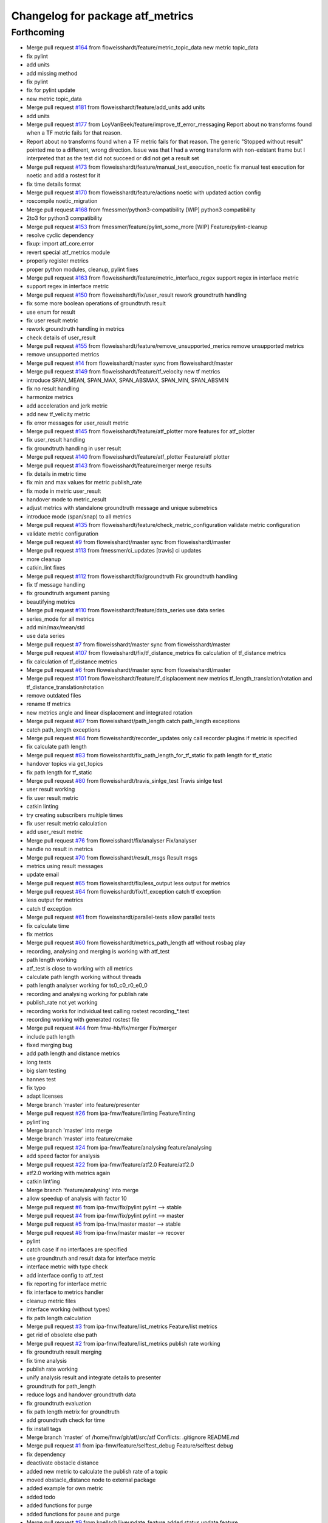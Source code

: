 ^^^^^^^^^^^^^^^^^^^^^^^^^^^^^^^^^
Changelog for package atf_metrics
^^^^^^^^^^^^^^^^^^^^^^^^^^^^^^^^^

Forthcoming
-----------
* Merge pull request `#164 <https://github.com/floweisshardt/atf/issues/164>`_ from floweisshardt/feature/metric_topic_data
  new metric topic_data
* fix pylint
* add units
* add missing method
* fix pylint
* fix for pylint update
* new metric topic_data
* Merge pull request `#181 <https://github.com/floweisshardt/atf/issues/181>`_ from floweisshardt/feature/add_units
  add units
* add units
* Merge pull request `#177 <https://github.com/floweisshardt/atf/issues/177>`_ from LoyVanBeek/feature/improve_tf_error_messaging
  Report about no transforms found when a TF metric fails for that reason.
* Report about no transforms found when a TF metric fails for that reason.
  The generic "Stopped without result" pointed me to a different, wrong direction.
  Issue was that I had a wrong transform with non-existant frame but I interpreted that as the test did not succeed or did not get a result set
* Merge pull request `#173 <https://github.com/floweisshardt/atf/issues/173>`_ from floweisshardt/feature/manual_test_execution_noetic
  fix manual test execution for noetic and add a rostest for it
* fix time details format
* Merge pull request `#170 <https://github.com/floweisshardt/atf/issues/170>`_ from floweisshardt/feature/actions
  noetic with updated action config
* roscompile noetic_migration
* Merge pull request `#168 <https://github.com/floweisshardt/atf/issues/168>`_ from fmessmer/python3-compatibility
  [WIP] python3 compatibility
* 2to3 for python3 compatibility
* Merge pull request `#153 <https://github.com/floweisshardt/atf/issues/153>`_ from fmessmer/feature/pylint_some_more
  [WIP] Feature/pylint-cleanup
* resolve cyclic dependency
* fixup: import atf_core.error
* revert special atf_metrics module
* properly register metrics
* proper python modules, cleanup, pylint fixes
* Merge pull request `#163 <https://github.com/floweisshardt/atf/issues/163>`_ from floweisshardt/feature/metric_interface_regex
  support regex in interface metric
* support regex in interface metric
* Merge pull request `#150 <https://github.com/floweisshardt/atf/issues/150>`_ from floweisshardt/fix/user_result
  rework groundtruth handling
* fix some more boolean operations of groundtruth.result
* use enum for result
* fix user result metric
* rework groundtruth handling in metrics
* check details of user_result
* Merge pull request `#155 <https://github.com/floweisshardt/atf/issues/155>`_ from floweisshardt/feature/remove_unsupported_merics
  remove unsupported metrics
* remove unsupported metrics
* Merge pull request `#14 <https://github.com/floweisshardt/atf/issues/14>`_ from floweisshardt/master
  sync from floweisshardt/master
* Merge pull request `#149 <https://github.com/floweisshardt/atf/issues/149>`_ from floweisshardt/feature/tf_velocity
  new tf metrics
* introduce SPAN_MEAN, SPAN_MAX, SPAN_ABSMAX, SPAN_MIN, SPAN_ABSMIN
* fix no result handling
* harmonize metrics
* add acceleration and jerk metric
* add new tf_velicity metric
* fix error messages for user_result metric
* Merge pull request `#145 <https://github.com/floweisshardt/atf/issues/145>`_ from floweisshardt/feature/atf_plotter
  more features for atf_plotter
* fix user_result handling
* fix groundtruth handling in user result
* Merge pull request `#140 <https://github.com/floweisshardt/atf/issues/140>`_ from floweisshardt/feature/atf_plotter
  Feature/atf plotter
* Merge pull request `#143 <https://github.com/floweisshardt/atf/issues/143>`_ from floweisshardt/feature/merger
  merge results
* fix details in metric time
* fix min and max values for metric publish_rate
* fix mode in metric user_result
* handover mode to metric_result
* adjust metrics with standalone groundtruth message and unique submetrics
* introduce mode (span/snap) to all metrics
* Merge pull request `#135 <https://github.com/floweisshardt/atf/issues/135>`_ from floweisshardt/feature/check_metric_configuration
  validate metric configuration
* validate metric configuration
* Merge pull request `#9 <https://github.com/floweisshardt/atf/issues/9>`_ from floweisshardt/master
  sync from floweisshardt/master
* Merge pull request `#113 <https://github.com/floweisshardt/atf/issues/113>`_ from fmessmer/ci_updates
  [travis] ci updates
* more cleanup
* catkin_lint fixes
* Merge pull request `#112 <https://github.com/floweisshardt/atf/issues/112>`_ from floweisshardt/fix/groundtruth
  Fix groundtruth handling
* fix tf message handling
* fix groundtruth argument parsing
* beautifying metrics
* Merge pull request `#110 <https://github.com/floweisshardt/atf/issues/110>`_ from floweisshardt/feature/data_series
  use data series
* series_mode for all metrics
* add min/max/mean/std
* use data series
* Merge pull request `#7 <https://github.com/floweisshardt/atf/issues/7>`_ from floweisshardt/master
  sync from floweisshardt/master
* Merge pull request `#107 <https://github.com/floweisshardt/atf/issues/107>`_ from floweisshardt/fix/tf_distance_metrics
  fix calculation of tf_distance metrics
* fix calculation of tf_distance metrics
* Merge pull request `#6 <https://github.com/floweisshardt/atf/issues/6>`_ from floweisshardt/master
  sync from floweisshardt/master
* Merge pull request `#101 <https://github.com/floweisshardt/atf/issues/101>`_ from floweisshardt/feature/tf_displacement
  new metrics tf_length_translation/rotation and tf_distance_translation/rotation
* remove outdated files
* rename tf metrics
* new metrics angle and linear displacement and integrated rotation
* Merge pull request `#87 <https://github.com/floweisshardt/atf/issues/87>`_ from floweisshardt/path_length
  catch path_length exceptions
* catch path_length exceptions
* Merge pull request `#84 <https://github.com/floweisshardt/atf/issues/84>`_ from floweisshardt/recorder_updates
  only call recorder plugins if metric is specified
* fix calculate path length
* Merge pull request `#83 <https://github.com/floweisshardt/atf/issues/83>`_ from floweisshardt/fix_path_length_for_tf_static
  fix path length for tf_static
* handover topics via get_topics
* fix path length for tf_static
* Merge pull request `#80 <https://github.com/floweisshardt/atf/issues/80>`_ from floweisshardt/travis_sinlge_test
  Travis sinlge test
* user result working
* fix user result metric
* catkin linting
* try creating subscribers multiple times
* fix user result metric calculation
* add user_result metric
* Merge pull request `#76 <https://github.com/floweisshardt/atf/issues/76>`_ from floweisshardt/fix/analyser
  Fix/analyser
* handle no result in metrics
* Merge pull request `#70 <https://github.com/floweisshardt/atf/issues/70>`_ from floweisshardt/result_msgs
  Result msgs
* metrics using result messages
* update email
* Merge pull request `#65 <https://github.com/floweisshardt/atf/issues/65>`_ from floweisshardt/fix/less_output
  less output for metrics
* Merge pull request `#64 <https://github.com/floweisshardt/atf/issues/64>`_ from floweisshardt/fix/tf_exception
  catch tf exception
* less output for metrics
* catch tf exception
* Merge pull request `#61 <https://github.com/floweisshardt/atf/issues/61>`_ from floweisshardt/parallel-tests
  allow parallel tests
* fix calculate time
* fix metrics
* Merge pull request `#60 <https://github.com/floweisshardt/atf/issues/60>`_ from floweisshardt/metrics_path_length
  atf without rosbag play
* recording, analysing and merging is working with atf_test
* path length working
* atf_test is close to working with all metrics
* calculate path length working without threads
* path length analyser working for ts0_c0_r0_e0_0
* recording and analysing working for publish rate
* publish_rate not yet working
* recording works for individual test calling rostest recording\_*.test
* recording working with generated rostest file
* Merge pull request `#44 <https://github.com/floweisshardt/atf/issues/44>`_ from fmw-hb/fix/merger
  Fix/merger
* include path length
* fixed merging bug
* add path length and distance metrics
* long tests
* big slam testing
* hannes test
* fix typo
* adapt licenses
* Merge branch 'master' into feature/presenter
* Merge pull request `#26 <https://github.com/floweisshardt/atf/issues/26>`_ from ipa-fmw/feature/linting
  Feature/linting
* pylint'ing
* Merge branch 'master' into merge
* Merge branch 'master' into feature/cmake
* Merge pull request `#24 <https://github.com/floweisshardt/atf/issues/24>`_ from ipa-fmw/feature/analysing
  feature/analysing
* add speed factor for analysis
* Merge pull request `#22 <https://github.com/floweisshardt/atf/issues/22>`_ from ipa-fmw/feature/atf2.0
  Feature/atf2.0
* atf2.0 working with metrics again
* catkin lint'ing
* Merge branch 'feature/analysing' into merge
* allow speedup of analysis with factor 10
* Merge pull request `#6 <https://github.com/floweisshardt/atf/issues/6>`_ from ipa-fmw/fix/pylint
  pylint --> stable
* Merge pull request `#4 <https://github.com/floweisshardt/atf/issues/4>`_ from ipa-fmw/fix/pylint
  pylint --> master
* Merge pull request `#5 <https://github.com/floweisshardt/atf/issues/5>`_ from ipa-fmw/master
  master --> stable
* Merge pull request `#8 <https://github.com/floweisshardt/atf/issues/8>`_ from ipa-fmw/master
  master --> recover
* pylint
* catch case if no interfaces are specified
* use groundtruth and result data for interface metric
* interface metric with type check
* add interface config to atf_test
* fix reporting for interface metric
* fix interface to metrics handler
* cleanup metric files
* interface working (without types)
* fix path length calculation
* Merge pull request `#3 <https://github.com/floweisshardt/atf/issues/3>`_ from ipa-fmw/feature/list_metrics
  Feature/list metrics
* get rid of obsolete else path
* Merge pull request `#2 <https://github.com/floweisshardt/atf/issues/2>`_ from ipa-fmw/feature/list_metrics
  publish rate working
* fix groundtruth result merging
* fix time analysis
* publish rate working
* unify analysis result and integrate details to presenter
* groundtruth for path_length
* reduce logs and handover groundtruth data
* fix groundtruth evaluation
* fix path length metrix for groundtruth
* add groundtruth check for time
* fix install tags
* Merge branch 'master' of /home/fmw/git/atf/src/atf
  Conflicts:
  .gitignore
  README.md
* Merge pull request `#1 <https://github.com/floweisshardt/atf/issues/1>`_ from ipa-fmw/feature/selftest_debug
  Feature/selftest debug
* fix dependency
* deactivate obstacle distance
* added new metric to calculate the publish rate of a topic
* moved obstacle_distance node to external package
* added example for own metric
* added todo
* added functions for purge
* added functions for pause and purge
* Merge pull request `#9 <https://github.com/floweisshardt/atf/issues/9>`_ from koellsch/liveupdate_feature
  added status update feature
* code beautification
* added feature to measure distance to all objects and from link chain to objects
* modified documentation
* added metric "minimal distance to obstacles"
* changed topic name
* new format 2 in package.xml
* deleted "data" from output
* changed output of results
* removed logging of timestamp
* updated documentation
* added documentation
* fixed bug in path calculation
* enabled error output
* added check if resource data is available
* fixed return value for calculate_path_length metric
* added handler for receiving the needed metrics
* added metrics.yaml temporary, will be deleted later
* deleted metrics.yaml
* added todo tags
* test_builder builds metrics with infos from metrics.yaml
* added documentation
* small beautifications
* added error return when not stopped
* removed deprecated print output
* removed unused import
* added 'min' and 'max' to output && changed output syntax
* changed output syntax
* added rounding of values
* added activation time output
* changed metric return data to list
* added export results to yaml file
* added dummy for distance to obstacles
* added metric for calculating resources
* added pause function
* small changes
* calculate path length and time are working
* some cleaning && preparations for time measurement
* changed structure
* first test
* switched to new metric package
* fixed typo
* added metric for path length
* added seperate package for metrics
* Contributors: Björn Eistel, Felix Messmer, Florian Köhler, Florian Weisshardt, Loy van Beek, floweisshardt, fmessmer, fmw-hb
